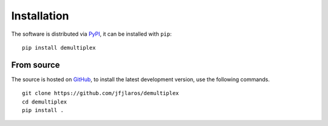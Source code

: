 Installation
============

The software is distributed via PyPI_, it can be installed with ``pip``:

::

    pip install demultiplex

From source
-----------

The source is hosted on GitHub_, to install the latest development version, use
the following commands.

::

    git clone https://github.com/jfjlaros/demultiplex
    cd demultiplex
    pip install .


.. _PyPI: https://pypi.python.org/pypi/demultiplex
.. _GitHub: https://github.com/jfjlaros/demultiplex.git

